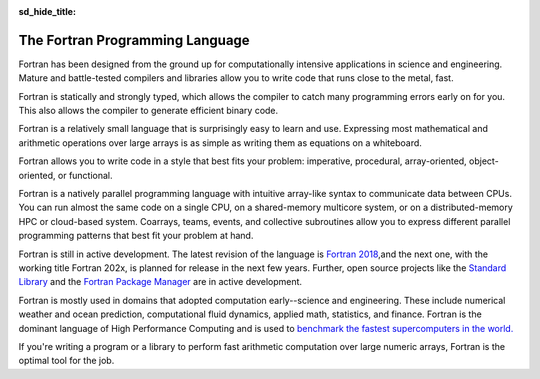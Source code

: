 :sd_hide_title:

.. meta::
   :description: The Fortran Programming Language
   :keywords: Fortran, High-performance, parallel programming language

The Fortran Programming Language
###############################



.. div:: sd-text-center sd-fs-3 sd-font-weight-bold sd-text-primary

    High-performance parallel programming language

.. button-link:: learn.html
    :color: primary 
    :align: center

       Get started

.. div:: sd-fs-3 sd-font-weight-bold sd-text-primary

    Features

.. div:: sd-fs-5 sd-font-weight-bold

    High performance

Fortran has been designed from the ground up for computationally intensive applications in science and engineering. Mature and battle-tested compilers and libraries allow you to write code that runs close to the metal, fast.

.. div:: sd-fs-5 sd-font-weight-bold

    Statically and strongly typed

Fortran is statically and strongly typed, which allows the compiler to catch many programming errors early on for you. This also allows the compiler to generate efficient binary code.

.. div:: sd-fs-5 sd-font-weight-bold

    Easy to learn and use

Fortran is a relatively small language that is surprisingly easy to learn and use. Expressing most mathematical and arithmetic operations over large arrays is as simple as writing them as equations on a whiteboard.

.. div:: sd-fs-5 sd-font-weight-bold

    Versatile

Fortran allows you to write code in a style that best fits your problem: imperative, procedural, array-oriented, object-oriented, or functional.

.. div:: sd-fs-5 sd-font-weight-bold

    Natively parallel

Fortran is a natively parallel programming language with intuitive array-like syntax to communicate data between CPUs. You can run almost the same code on a single CPU, on a shared-memory multicore system, or on a distributed-memory HPC or cloud-based system. Coarrays, teams, events, and collective subroutines allow you to express different parallel programming patterns that best fit your problem at hand.
            
.. div:: sd-fs-3 sd-font-weight-bold sd-text-primary

    FAQ

.. div:: sd-fs-5 sd-font-weight-bold 

    What is the status of Fortran?

Fortran is still in active development. The latest revision of the language is `Fortran 2018 <https://isotc.iso.org/livelink/livelink?func=ll&objId=19441669&objAction=Open>`_,and the next one, with the working title Fortran 202x, is planned for release in the next few years. Further, open source projects like the `Standard Library <https://github.com/fortran-lang/stdlib>`_ and the `Fortran Package Manager <https://github.com/fortran-lang/fpm>`_ are in active development.

.. div:: sd-fs-5 sd-font-weight-bold 

    What is Fortran used for?

Fortran is mostly used in domains that adopted computation early--science and engineering. These include numerical weather and ocean prediction, computational fluid dynamics, applied math, statistics, and finance. Fortran is the dominant language of High Performance Computing and is used to `benchmark the fastest supercomputers in the world. <https://top500.org/>`_

.. div:: sd-fs-5 sd-font-weight-bold 

    Should I use Fortran for my new project?

If you're writing a program or a library to perform fast arithmetic computation over large numeric arrays, Fortran is the optimal tool for the job.

.. raw:: html

            <div class="index_joinus_mobile">
            <h3><p style="color:#734f96;">Join us!</p> </h3>
            <h4> <i class="fas fa-envelope-open-text"></i> Mailing list</h4>
            <p>Subscribe to our <a href="https://groups.io/g/fortran-lang" target="_blank">mailing list</a>
            to discuss anything Fortran related, announce Fortran projects, discuss development
            of core fortran-lang.org projects (stdlib, fpm), and get
            the latest news.
            </p>
            <h4><i class="fab fa-discourse"></i> Discourse</h4>
            <p>
            Join the discussion about all things Fortran on the
            <a href="https://fortran-lang.discourse.group" target="_blank">fortran-lang discourse.</a>
            </p>
            <h4><i class="fab fa-twitter"></i> Twitter</h4>
            <a href="https://twitter.com/fortranlang" class="twitter-follow-button" data-show-count="true"
            data-size="large">@fortranlang</a>
            <script async src="https://platform.twitter.com/widgets.js" charset="utf-8"></script>
            <h4><i class="fas fa-rss"></i> RSS feed</h4>
            <p>RSS clients can follow the <a href="news/atom.xml" target="_blank">RSS feed</a>.</p>
            <h4><i class="fab fa-github"></i> Open source</h4>
            <p>
            Contribute code, report bugs and request features at
            <a href="https://github.com/fortran-lang" target="_blank">GitHub</a>.
            </p>
            </div>

.. div:: sd-fs-3 sd-font-weight-bold sd-text-primary

    Make Fortran better

.. grid:: 2

    .. grid-item-card::
        :columns: 6
        

        .. div:: sd-fs-5 sd-font-weight-bold 

            Write proposals
        Have an idea about how to improve the language? You can write new proposals or contribute to existing proposals to the Fortran Standard Committee on `GitHub <https://github.com/j3-fortran/fortran_proposals>`_ .


    .. grid-item-card::
        :columns: 6

        .. div:: sd-fs-5 sd-font-weight-bold 

            Develop tools
        You can also help make Fortran better by contributing to its suite of tools, such as `Standard Library <https://github.com/fortran-lang/stdlib>`_ , `Package Manager <https://github.com/fortran-lang/fpm>`_ , or `this website <https://github.com/fortran-lang/fortran-lang.org>`_ .

.. grid:: 2

    .. grid-item-card::
        :columns: 12
 

        .. div:: sd-fs-5 sd-font-weight-bold 

            Write Fortran software
        Or just write Fortran software for your research, business, or schoolwork. You can learn how to `get started here <learn.html>`_ .



          